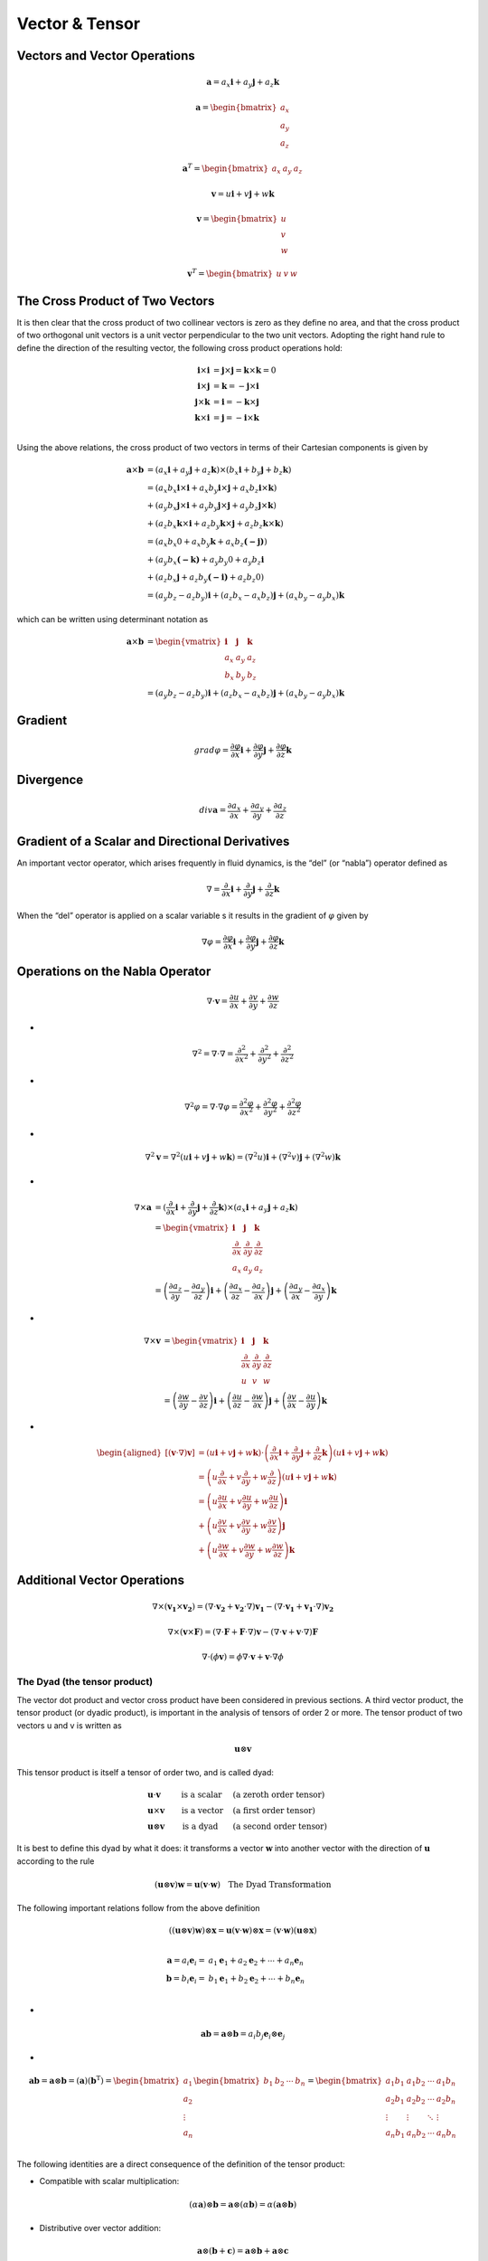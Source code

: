 Vector & Tensor
==================================

Vectors and Vector Operations
---------------------------------
.. math:: 
  \mathbf{a}=a_{x}\mathbf{i}+a_{y}\mathbf{j}+a_{z}\mathbf{k}

.. math:: 
  \mathbf{a}=\begin{bmatrix}
   a_{x} \\
   a_{y}\\
   a_{z}
  \end{bmatrix}  
  
.. math:: 
  \mathbf{a}^{T}=\begin{bmatrix}
   a_{x} &
   a_{y} &
   a_{z}
  \end{bmatrix}
  
.. math:: 
  \mathbf{v}=u\mathbf{i}+v\mathbf{j}+w\mathbf{k}

.. math:: 
  \mathbf{v}=\begin{bmatrix}
   u \\
   v\\
   w
  \end{bmatrix}  
  
.. math:: 
  \mathbf{v}^{T}=\begin{bmatrix}
   u &
   v &
   w
  \end{bmatrix}  


The Cross Product of Two Vectors
---------------------------------
It is then clear that the cross product of two collinear vectors is zero as they
define no area, and that the cross product of two orthogonal unit vectors is a unit
vector perpendicular to the two unit vectors. Adopting the right hand rule to define
the direction of the resulting vector, the following cross product operations hold:

.. math:: 
  \begin{align}
    \mathbf{i}\times \mathbf{i}&=\mathbf{j}\times \mathbf{j}=\mathbf{k}\times \mathbf{k}=0 \\
    \mathbf{i}\times \mathbf{j}&=\mathbf{k}=-\mathbf{j}\times \mathbf{i}\\
    \mathbf{j}\times \mathbf{k}&=\mathbf{i}=-\mathbf{k}\times \mathbf{j} \\
    \mathbf{k}\times \mathbf{i}&=\mathbf{j}=-\mathbf{i}\times \mathbf{k} \\
  \end{align}

Using the above relations, the cross product of two vectors in terms of their
Cartesian components is given by

.. math::
  \begin{align}
  \mathbf{a}\times \mathbf{b}&=(a_{x}\mathbf{i}+a_{y}\mathbf{j}+a_{z}\mathbf{k}) \times (b_{x}\mathbf{i}+b_{y}\mathbf{j}+b_{z}\mathbf{k})\\
  &=(a_{x}b_{x}\mathbf{i}\times\mathbf{i}+a_{x}b_{y}\mathbf{i}\times\mathbf{j}+a_{x}b_{z}\mathbf{i}\times\mathbf{k})\\
  &+(a_{y}b_{x}\mathbf{j}\times\mathbf{i}+a_{y}b_{y}\mathbf{j}\times\mathbf{j}+a_{y}b_{z}\mathbf{j}\times\mathbf{k})\\
  &+(a_{z}b_{x}\mathbf{k}\times\mathbf{i}+a_{z}b_{y}\mathbf{k}\times\mathbf{j}+a_{z}b_{z}\mathbf{k}\times\mathbf{k})\\
  &=(a_{x}b_{x}0+a_{x}b_{y}\mathbf{k}+a_{x}b_{z}\mathbf{(-j)})\\
  &+(a_{y}b_{x}\mathbf{(-k)}+a_{y}b_{y}0+a_{y}b_{z}\mathbf{i}\\
  &+(a_{z}b_{x}\mathbf{j}+a_{z}b_{y}\mathbf{(-i)}+a_{z}b_{z}0)\\
  &=(a_{y}b_{z}-a_{z}b_{y})\mathbf{i}
  +(a_{z}b_{x}-a_{x}b_{z})\mathbf{j}
  +(a_{x}b_{y}-a_{y}b_{x})\mathbf{k}  
  \end{align}

which can be written using determinant notation as
  
.. math::
  \begin{align}
  \mathbf{a}\times \mathbf{b}&= 
      \begin{vmatrix}
        \mathbf{i}& \mathbf{j} & \mathbf{k}\\
        a_{x} &  a_{y}&a_{z}\\
        b_{x} &  b_{y}&b_{z}
      \end{vmatrix} \\ 
      &=(a_{y}b_{z}-a_{z}b_{y})\mathbf{i}
       +(a_{z}b_{x}-a_{x}b_{z})\mathbf{j}
       +(a_{x}b_{y}-a_{y}b_{x})\mathbf{k}
  \end{align}
  
Gradient
-------------

.. math:: 
  grad\varphi =\frac{\partial \varphi}{\partial x}\mathbf{i}+\frac{\partial \varphi}{\partial y}\mathbf{j}+\frac{\partial \varphi}{\partial z}\mathbf{k}
  
Divergence
-------------

.. math:: 
  div \mathbf{a} =\frac{\partial a_{x} }{\partial x}+\frac{\partial a_{y}}{\partial y}+\frac{\partial a_{z}}{\partial z}
  
Gradient of a Scalar and Directional Derivatives  
--------------------------------------------------

An important vector operator, which arises frequently in fluid dynamics, is the “del”
(or “nabla”) operator defined as

.. math:: 
  \nabla=\frac{\partial}{\partial x} \mathbf{i}+\frac{\partial}{\partial y} \mathbf{j}+\frac{\partial}{\partial z} \mathbf{k}
  
When the “del” operator is applied on a scalar variable s it results in the gradient of :math:`\varphi` given by

.. math:: 
  \nabla\varphi=\frac{\partial\varphi}{\partial x} \mathbf{i}+\frac{\partial\varphi}{\partial y} \mathbf{j}+\frac{\partial\varphi}{\partial z} \mathbf{k}
  
Operations on the Nabla Operator
--------------------------------------------------  

.. math:: 
  \nabla \cdot \mathbf{v}=\frac{\partial u}{\partial x}+\frac{\partial v}{\partial y}+\frac{\partial w}{\partial z}
  
-  
  
.. math:: 
  \nabla^{2} =\nabla \cdot \nabla=\frac{\partial^{2} }{\partial x^{2}}+\frac{\partial^{2}}{\partial y^{2}}+\frac{\partial^{2}}{\partial z^{2}}

-
  
.. math:: 
  \nabla^{2}\varphi  =\nabla \cdot \nabla{\varphi}=\frac{\partial^{2}{\varphi} }{\partial x^{2}}+\frac{\partial^{2}{\varphi}}{\partial y^{2}}+\frac{\partial^{2}{\varphi}}{\partial z^{2}}  

-
  
.. math::
  \nabla^{2}\mathbf{v}=\nabla^{2}(u\mathbf{i}+v\mathbf{j}+w\mathbf{k}) =(\nabla^{2}u)\mathbf{i}+(\nabla^{2}v)\mathbf{j}+(\nabla^{2}w)\mathbf{k}  

-
  
.. math::
  \begin{align}
  \nabla\times \mathbf{a}&=(\cfrac{\partial}{\partial x} \mathbf{i}+\cfrac{\partial}{\partial y} \mathbf{j}+\cfrac{\partial}{\partial z} \mathbf{k})
   \times (a_{x} \mathbf{i}+a_{y}\mathbf{j}+a_{z}\mathbf{k}) \\
  &=\begin{vmatrix}
    \mathbf{i}& \mathbf{j} & \mathbf{k}\\
    \cfrac{\partial}{\partial x}& \cfrac{\partial}{\partial y} & \cfrac{\partial}{\partial z}\\
    a_{x} &  a_{y}&a_{z}
  \end{vmatrix}\\  
  &=\left ( \cfrac{\partial a_{z} }{\partial y} -\cfrac{\partial a_{y}}{\partial z}\right ) \mathbf{i}+
    \left ( \cfrac{\partial a_{x} }{\partial z} -\cfrac{\partial a_{z}}{\partial x}\right ) \mathbf{j}+
    \left ( \cfrac{\partial a_{y} }{\partial x} -\cfrac{\partial a_{x}}{\partial y}\right ) \mathbf{k}  
  \end{align} 

-
  
.. math::
  \begin{align}
  \nabla\times \mathbf{v}&=
  \begin{vmatrix}
    \mathbf{i}& \mathbf{j} & \mathbf{k}\\
    \cfrac{\partial}{\partial x}& \cfrac{\partial}{\partial y} & \cfrac{\partial}{\partial z}\\
    u &  v&w
  \end{vmatrix}\\
  &=\left ( \cfrac{\partial w }{\partial y} -\cfrac{\partial v}{\partial z}\right ) \mathbf{i}+
    \left ( \cfrac{\partial u }{\partial z} -\cfrac{\partial w}{\partial x}\right ) \mathbf{j}+
    \left ( \cfrac{\partial v }{\partial x} -\cfrac{\partial u}{\partial y}\right ) \mathbf{k}  
  \end{align}      

-
  
.. math::  
  \begin{aligned}
  {[(\mathbf{v} \cdot \nabla) \mathbf{v}] } & =(u \mathbf{i}+v \mathbf{j}+w \mathbf{k}) \cdot\left(\frac{\partial}{\partial x} \mathbf{i}+\frac{\partial}{\partial y} \mathbf{j}+\frac{\partial}{\partial z} \mathbf{k}\right)(u \mathbf{i}+v \mathbf{j}+w \mathbf{k}) \\
  & =\left(u \frac{\partial}{\partial x}+v \frac{\partial}{\partial y}+w \frac{\partial}{\partial z}\right)(u \mathbf{i}+v \mathbf{j}+w \mathbf{k}) \\
  & =\left(u \frac{\partial u}{\partial x}+v \frac{\partial u}{\partial y}+w \frac{\partial u}{\partial z}\right) \mathbf{i} \\
  & +\left(u \frac{\partial v}{\partial x}+v \frac{\partial v}{\partial y}+w \frac{\partial v}{\partial z}\right) \mathbf{j} \\
  & +\left(u \frac{\partial w}{\partial x}+v \frac{\partial w}{\partial y}+w \frac{\partial w}{\partial z}\right) \mathbf{k}
  \end{aligned}  
  
Additional Vector Operations  
--------------------------------------------------

.. math::
  \nabla \times ( \mathbf{v_{1}} \times \mathbf{v_{2}}) =(\nabla\cdot\mathbf{v_{2}}+ \mathbf{v_{2}}\cdot\nabla)\mathbf{v_{1}}-(\nabla\cdot\mathbf{v_{1}}+\mathbf{v_{1}}\cdot\nabla)\mathbf{v_{2}}
  
.. math::
  \nabla \times ( \mathbf{v} \times \mathbf{F}) =(\nabla\cdot\mathbf{F}+ \mathbf{F}\cdot\nabla)\mathbf{v}-(\nabla\cdot\mathbf{v}+\mathbf{v}\cdot\nabla)\mathbf{F}

.. math::
  \nabla \cdot(\phi  \mathbf{v})=\phi \nabla \cdot \mathbf{v}+\mathbf{v} \cdot \nabla \phi
  
The Dyad (the tensor product)
``````````````````````````````````````
The vector dot product and vector cross product have been considered in previous
sections. A third vector product, the tensor product (or dyadic product), is important in
the analysis of tensors of order 2 or more. The tensor product of two vectors u and v is
written as

.. math::
   \mathbf{u} \otimes \mathbf{v}
   
This tensor product is itself a tensor of order two, and is called dyad:

.. math::
  \begin{align}
   &\mathbf{u} \cdot \mathbf{v}   &\text{ is a scalar}\, \quad  &\text{(a zeroth order tensor)}\\
   &\mathbf{u} \times \mathbf{v}  &\text{ is a vector} \quad  &\text{(a first order tensor)}\quad\\
   &\mathbf{u} \otimes \mathbf{v} &\text{ is a dyad }\,\, \quad  &\text{(a second order tensor)}
  \end{align} 

It is best to define this dyad by what it does: it transforms a vector :math:`\mathbf{w}` into another vector
with the direction of :math:`\mathbf{u}` according to the rule

.. math::
  (\mathbf{u} \otimes \mathbf{v})\mathbf{w}=\mathbf{u}(\mathbf{v}\cdot\mathbf{w}) \quad \text{The Dyad Transformation}
  
The following important relations follow from the above definition

.. math::
  ((\mathbf{u} \otimes \mathbf{v})\mathbf{w})\otimes\mathbf{x}=\mathbf{u}(\mathbf{v}\cdot\mathbf{w})\otimes\mathbf{x}=(\mathbf{v}\cdot\mathbf{w})(\mathbf{u}\otimes\mathbf{x})\\

.. math::
  \begin{align}
  \mathbf{a}=a_{i}\mathbf{e}_{i}=&a_{1}\mathbf{e}_{1}+a_{2}\mathbf{e}_{2}+\cdots +a_{n}\mathbf{e}_{n}\\
  \mathbf{b}=b_{i}\mathbf{e}_{i}=&b_{1}\mathbf{e}_{1}+b_{2}\mathbf{e}_{2}+\cdots +b_{n}\mathbf{e}_{n}\\
  \end{align}
  
-

.. math::
  \mathbf{a}\mathbf{b}=\mathbf{a}\otimes \mathbf{b}=a_{i}b_{j}\mathbf{e}_{i}\otimes\mathbf{e}_{j}

-

.. math::
  \mathbf{a}\mathbf{b}=\mathbf{a}\otimes \mathbf{b}=(\mathbf{a})(\mathbf{b}^{\text{T}})
  =\begin{bmatrix}
   a_{1}\\
   a_{2}\\
   \vdots\\
   a_{n}\\
  \end{bmatrix}
  \begin{bmatrix}
   b_{1}&b_{2}&\cdots &b_{n}\\
  \end{bmatrix}
  =\begin{bmatrix}
   a_{1}b_{1}&a_{1}b_{2}&\cdots &a_{1}b_{n}\\
   a_{2}b_{1}&a_{2}b_{2}&\cdots &a_{2}b_{n}\\
   \vdots &\vdots&\ddots &\vdots\\
   a_{n}b_{1}&a_{n}b_{2}&\cdots &a_{n}b_{n}\\
  \end{bmatrix}
  
The following identities are a direct consequence of the definition of the tensor product:

- Compatible with scalar multiplication:

.. math::
  (\alpha\mathbf{a})\otimes\mathbf{b}=\mathbf{a}\otimes(\alpha\mathbf{b})=\alpha(\mathbf{a}\otimes\mathbf{b})
  
- Distributive over vector addition:

.. math::
  \begin{align}
  \mathbf{a}\otimes(\mathbf{b}+\mathbf{c})=\mathbf{a}\otimes\mathbf{b}+\mathbf{a}\otimes\mathbf{c}\\
  (\mathbf{a}+\mathbf{b})\otimes\mathbf{c}=\mathbf{a}\otimes\mathbf{c}+\mathbf{b}\otimes\mathbf{c}\\
  \end{align}
  
Product of dyadic and vector 
There are four operations defined on a vector and dyadic, constructed from the products defined on vectors. 

Dot product

.. math::
  \begin{align}
  \mathbf{c}\cdot(\mathbf{a}\otimes\mathbf{b})=(\mathbf{c}\cdot\mathbf{a})\mathbf{b}\\
  (\mathbf{a}\otimes\mathbf{b})\cdot\mathbf{c}=\mathbf{a}(\mathbf{b}\cdot\mathbf{c})\\
  \end{align}


Cross product

.. math::
  \begin{align}
  \mathbf{c}\times(\mathbf{a}\otimes\mathbf{b})=(\mathbf{c}\times\mathbf{a})\otimes\mathbf{b}\\
  (\mathbf{a}\otimes\mathbf{b})\times\mathbf{c}=\mathbf{a}\otimes(\mathbf{b}\times\mathbf{c})\\
  \end{align}

Tensors and Tensor Operation 
--------------------------------------------------
Tensors can be thought of as extensions to the ideas already used when defining
quantities like scalars and vectors. A scalar is a tensor of rank zero, and a
vector is a tensor of rank one. Tensors of higher rank (2, 3, etc.) can be developed
and their main use is to manipulate and transform sets of equations. 

Let :math:`x`, :math:`y` and :math:`z` represent the directions in an orthonormal Cartesian coordinate
system, then the stress tensor :math:`\tau` and its transpose designated with superscript :math:`T({\tau}^{T})`
are represented in terms of their components as

.. math::
  \tau=\begin{bmatrix}
  \tau_{xx}& \tau_{xy} & \tau_{xz}\\
  \tau_{yx}& \tau_{yy} & \tau_{yz}\\
  \tau_{zx}& \tau_{zy} & \tau_{zz}\\
  \end{bmatrix}

-
  
.. math::
  \tau^{T}=\begin{bmatrix}
  \tau_{xx}& \tau_{yx} & \tau_{zx}\\
  \tau_{xy}& \tau_{yy} & \tau_{xy}\\
  \tau_{xz}& \tau_{yz} & \tau_{zz}\\
  \end{bmatrix}  
  
Similar to writing a vector in terms of its components, defining the unit vectors :math:`\mathbf{i}`, :math:`\mathbf{j}`,
and :math:`\mathbf{k}` in the :math:`x`, :math:`y` and :math:`z` direction, respectively, the tensor :math:`\tau` given can be
written in terms of its components as 
 
.. math::
  \begin{align}
  \boldsymbol{\tau}
  & = \mathbf{ii}\tau_{xx}+\mathbf{ij}\tau_{xy}+\mathbf{ik}\tau_{xz}\\
     & + \mathbf{ji}\tau_{yx}+\mathbf{jj}\tau_{yy}+\mathbf{jk}\tau_{yz}\\
     & + \mathbf{ki}\tau_{zx}+\mathbf{kj}\tau_{zy}+\mathbf{kk}\tau_{zz}\\
  \end{align}
  
Second Order Tensors
``````````````````````````````````  
A second-order tensor :math:`\mathbf{T}` may be defined as an operator that acts on a vector :math:`\mathbf{u}` generating
another vector :math:`\mathbf{v}`, so that :math:`\mathbf{T}(\mathbf{u})=\mathbf{v}` or

.. math::
  \mathbf{T}(\mathbf{u})  = \mathbf{v} \quad or \quad  \mathbf{T}\cdot {\mathbf{u}} = \mathbf{v} \quad or \quad \mathbf{T}{\mathbf{u}}  = \mathbf{v}
  
  
Second Order Tensor as a Dyadic
``````````````````````````````````
In what follows, it will be shown that a second order tensor can always be written as a
dyadic involving the Cartesian base vectors :math:`\mathbf{e}_{i}`

Consider an arbitrary second-order tensor :math:`\mathbf{T}` which operates on :math:`\mathbf{a}` to produce :math:`\mathbf{b}`, :math:`\mathbf{T}(\mathbf{a})=\mathbf{b}`,
or :math:`\mathbf{T}(a_{i}\mathbf{e}_{i})=\mathbf{b}`. From the linearity of :math:`\mathbf{T}`, 

.. math::
  a_{1}\mathbf{T}(\mathbf{e}_{1})+a_{2}\mathbf{T}(\mathbf{e}_{2})+a_{3}\mathbf{T}(\mathbf{e}_{3})=\mathbf{b}
  
Just as :math:`\mathbf{T}` transforms :math:`\mathbf{a}` into :math:`\mathbf{b}`, it transforms the base vectors :math:`\mathbf{e}_{i}` into some other vectors;
suppose that :math:`\mathbf{T}(\mathbf{e}_{1})=\mathbf{u},\mathbf{T}(\mathbf{e}_{2})=\mathbf{v},\mathbf{T}(\mathbf{e}_{3})=\mathbf{w}`, then  

.. math::
  \begin{aligned}
  \mathbf{b} & =a_{1} \mathbf{u}+a_{2} \mathbf{v}+a_{3} \mathbf{w} \\
  & =\left(\mathbf{a} \cdot \mathbf{e}_{1}\right) \mathbf{u}+\left(\mathbf{a} \cdot \mathbf{e}_{2}\right) \mathbf{v}+\left(\mathbf{a} \cdot \mathbf{e}_{3}\right) \mathbf{w} \\
  & =\left(\mathbf{u} \otimes \mathbf{e}_{1}\right)\cdot  \mathbf{a}+\left(\mathbf{v} \otimes \mathbf{e}_{2}\right)\cdot  \mathbf{a}+\left(\mathbf{w} \otimes \mathbf{e}_{3}\right)\cdot  \mathbf{a} \\
  & =\left[\mathbf{u} \otimes \mathbf{e}_{1}+\mathbf{v} \otimes \mathbf{e}_{2}+\mathbf{w} \otimes \mathbf{e}_{3}\right] \cdot \mathbf{a}
  \end{aligned}
  
and so

.. math::
  \begin{align}
  &\mathbf{T}(\mathbf{a})=\mathbf{T}\cdot\mathbf{a}=\mathbf{b}=(\mathbf{u} \otimes \mathbf{e}_{1}+\mathbf{v} \otimes \mathbf{e}_{2}+\mathbf{w} \otimes \mathbf{e}_{3})\cdot \mathbf{a}\\
  &\Longrightarrow \mathbf{T}=\mathbf{u} \otimes \mathbf{e}_{1}+\mathbf{v} \otimes \mathbf{e}_{2}+\mathbf{w} \otimes \mathbf{e}_{3}
  \end{align}
  
which is indeed a dyadic.

.. math::
  \mathbf{u}=u_{i}\mathbf{e}_{i}\quad \mathbf{v}=v_{i}\mathbf{e}_{i}\quad \mathbf{w}=w_{i}\mathbf{e}_{i}

-
  
.. math::  
  \begin{align}
  \mathbf{T}&=\mathbf{u} \otimes \mathbf{e}_{1}+\mathbf{v} \otimes \mathbf{e}_{2}+\mathbf{w} \otimes \mathbf{e}_{3}\\
  &=(u_{i}\mathbf{e}_{i})\otimes \mathbf{e}_{1}+(v_{i}\mathbf{e}_{i})\otimes \mathbf{e}_{2}+(w_{i}\mathbf{e}_{i})\otimes \mathbf{e}_{3}\\
  &=(T_{i1}\mathbf{e}_{i})\otimes \mathbf{e}_{1}+(T_{i2}\mathbf{e}_{i})\otimes \mathbf{e}_{2}+(T_{i3}\mathbf{e}_{i})\otimes \mathbf{e}_{3}\\
  &=(T_{ij}\mathbf{e}_{i})\otimes \mathbf{e}_{j}\\
  &=T_{ij}(\mathbf{e}_{i}\otimes \mathbf{e}_{j})  
  \end{align}
  
Cartesian components of a Second Order Tensor 

.. math::
  \mathbf{T}\cdot\mathbf{e}_{k} =T_{ij}(\mathbf{e}_{i}\otimes \mathbf{e}_{j})\cdot\mathbf{e}_{k}=
  T_{ij}\mathbf{e}_{i}(\mathbf{e}_{j}\cdot\mathbf{e}_{k})=T_{ij}\mathbf{e}_{i}\delta_{jk} =T_{ik}\mathbf{e}_{i}\\
  
-
  
.. math::
  \mathbf{e}_{m}\cdot(\mathbf{T}\cdot\mathbf{e}_{k}) =\mathbf{e}_{m}\cdot(T_{ik}\mathbf{e}_{i})
  =T_{ik}(\mathbf{e}_{m}\cdot\mathbf{e}_{i})=T_{ik}\delta_{mi}=T_{mk}\\

-
  
.. math::
  \mathbf{e}_{i}\cdot(\mathbf{T}\cdot\mathbf{e}_{j})=\mathbf{e}_{i}\cdot\mathbf{T}\cdot\mathbf{e}_{j}=T_{ij}\\

Matrix multiplication is associative
Even though matrix multiplication is not commutative, it is associative in the following sense. If :math:`\mathbf{A}`
is an :math:`m\times p` matrix, :math:`\mathbf{B}` is a :math:`p\times q` matrix, and :math:`\mathbf{C}` is a :math:`q\times n` matrix, then

.. math::
  \mathbf{A}(\mathbf{B}\mathbf{C})=(\mathbf{A}\mathbf{B})\mathbf{C}

Tensor Product of Matrices
``````````````````````````````````
#. `Tensor Product of Matrices <https://stemandmusic.in/maths/mvt-algebra/matrixTP.php>`_

- Tensor Product is a Special Type of Kronecker Product carried out between a Co-Vector (Row Matrix) and Some Other Tensor whose Rank is Greater than or Equal to 1.
- Tensor Product Always increases the Rank of the Tensor that the Co-Vector is operating upon.
- Tensor Product of 2 Vectors/Column Matrices is also called Outer Product of Vectors.
- Let's consider 2 Column Matrices (or Vectors), a :math:`m \times 1` Matrix :math:`\mathbf{A}` and a :math:`n \times 1` Matrix :math:`\mathbf{B}` given as follows

.. math::
  \begin{align}
  \mathbf{A}=\begin{bmatrix}
   a_{1} \\
   a_{2} \\
   \vdots \\
   a_{m} \\
  \end{bmatrix}
  \quad 
  \mathbf{B}=\begin{bmatrix}
   a_{1} \\
   a_{2} \\
   \vdots \\
   a_{m} \\
  \end{bmatrix}
  \end{align}
  
The Tensor Product of Vector Matrix :math:`\mathbf{A}` with Vector Matrix :math:`\mathbf{B}` is given as

Dyadic Product
`````````````````
#. `Dyadics <https://en.wikipedia.org/wiki/Dyadics>`_
#. `Dyads and Dyadics <https://stemandmusic.in/maths/mvt-algebra/vectorDyad.php>`_

tensor product

.. math::
  \mathbf{u}=\begin{bmatrix}
   u_{1}\\u_{2}\\u_{3}
  \end{bmatrix}=u_{1}\mathbf{i}+u_{2}\mathbf{j}+u_{3}\mathbf{k}
  
- 
 
.. math::  
  \mathbf{v}=\begin{bmatrix}
  v_{1}\\v_{2}\\v_{3}
  \end{bmatrix}=v_{1}\mathbf{i}+v_{2}\mathbf{j}+v_{3}\mathbf{k}  
  
- 
 
.. math::  
  \mathbf{uv}\equiv \mathbf{u\otimes v}=\mathbf{uv^{T} }=\begin{bmatrix}
  u_{1}\\u_{2}\\u_{3}
  \end{bmatrix}\begin{bmatrix}
   v_{1}& v_{2} &v_{3}
  \end{bmatrix}=\begin{bmatrix}
  u_{1}v_{1} &u_{1}v_{2}  &u_{1}v_{3} \\
  u_{2}v_{1} &u_{2}v_{2}  &u_{2}v_{3} \\
  u_{3}v_{1} &u_{3}v_{2}  &u_{3}v_{3} \\
  \end{bmatrix} 
  
- 

.. math::
  \begin{align}
  (\mathbf{a}\mathbf{b})\cdot \mathbf{c} & = \mathbf{a}(\mathbf{b}\cdot \mathbf{c})\\
  \mathbf{a}\cdot (\mathbf{b}\mathbf{c}) & = (\mathbf{a}\cdot \mathbf{b})\mathbf{c}\\
  \end{align}
  
-
  
.. math::  
  \mathbf{i}=\begin{bmatrix}
   1\\0\\0
  \end{bmatrix}\quad
  \mathbf{j}=\begin{bmatrix}
   0\\1\\0
  \end{bmatrix}\quad
  \mathbf{k}=\begin{bmatrix}
   0\\0\\1
  \end{bmatrix}
  
tensor product

.. math:: 
  \begin{matrix}
  \mathbf{ii}\equiv \mathbf{i\otimes i}=\mathbf{ii^{T} }& \mathbf{ij}\equiv \mathbf{i\otimes j}=\mathbf{ij^{T} } & \mathbf{ik}\equiv \mathbf{i\otimes k}=\mathbf{ik^{T} }\\
  \mathbf{ji}\equiv \mathbf{j\otimes i}=\mathbf{ji^{T} }& \mathbf{jj}\equiv \mathbf{j\otimes j}=\mathbf{jj^{T} } & \mathbf{jk}\equiv \mathbf{j\otimes k}=\mathbf{jk^{T} }\\
  \mathbf{ki}\equiv \mathbf{k\otimes i}=\mathbf{ki^{T} }& \mathbf{kj}\equiv \mathbf{k\otimes j}=\mathbf{kj^{T} } & \mathbf{kk}\equiv \mathbf{k\otimes k}=\mathbf{kk^{T} }\\
  \end{matrix}
    
-

.. math:: 
  \mathbf{ii}=\begin{bmatrix}
   1&0&0\\
   0&0&0\\
   0&0&0
  \end{bmatrix} \quad
  \mathbf{ij}=\begin{bmatrix}
   0&1&0\\
   0&0&0\\
   0&0&0
  \end{bmatrix} \quad
  \mathbf{ik}=\begin{bmatrix}
   0&0&1\\
   0&0&0\\
   0&0&0
  \end{bmatrix} 
  
-
  
.. math::  
  \mathbf{ji}=\begin{bmatrix}
   0&0&0\\
   1&0&0\\
   0&0&0
  \end{bmatrix} \quad
  \mathbf{jj}=\begin{bmatrix}
   0&0&0\\
   0&1&0\\
   0&0&0
  \end{bmatrix} \quad
  \mathbf{jk}=\begin{bmatrix}
   0&0&0\\
   0&0&1\\
   0&0&0
  \end{bmatrix}
  
-
  
.. math:: 
  \mathbf{ki}=\begin{bmatrix}
   0&0&0\\
   0&0&0\\
   1&0&0
  \end{bmatrix} \quad
  \mathbf{kj}=\begin{bmatrix}
   0&0&0\\
   0&0&0\\
   0&1&0
  \end{bmatrix} \quad
  \mathbf{kk}=\begin{bmatrix}
   0&0&0\\
   0&0&0\\
   0&0&1
  \end{bmatrix}   

the dyadic product of a vector :math:`\mathbf{v}` by itself, arising in the formulation of the momentum equation of fluid
flow, gives

.. math::
  \begin{align}
  \mathbf{vv} & = (u\mathbf{i}+v\mathbf{j}+w\mathbf{k})\\
  &=uu\mathbf{ii}+uv\mathbf{ij}+uw\mathbf{ik}\\
  &+vu\mathbf{ji}+vv\mathbf{jj}+vw\mathbf{jk}\\
  &+wu\mathbf{ki}+wv\mathbf{kj}+ww\mathbf{kk}\\
  \end{align}
  
-

.. math::
  \mathbf{vv}=\begin{bmatrix}
  uu& uv & uw\\
  vu& vv & vw\\
  wu& wv & ww\\
  \end{bmatrix}  
  
-

.. math::  
  \mathbf{vv}=\begin{bmatrix}
  v_{x}v_{x}& v_{x}v_{y} & v_{x}v_{z}\\
  v_{y}v_{x}& v_{y}v_{y} & v_{y}v_{z}\\
  v_{z}v_{x}& v_{z}v_{y} & v_{z}v_{z}\\
  \end{bmatrix}  
  
-

.. math::  
  \mathbf{vv}=\begin{bmatrix}
    v_{1}v_{1}& v_{1}v_{2} & v_{1}v_{3}\\
    v_{2}v_{1}& v_{2}v_{2} & v_{2}v_{3}\\
    v_{3}v_{1}& v_{3}v_{2} & v_{3}v_{3}\\
  \end{bmatrix} 
  
The Gradient of a Vector Functions
`````````````````````````````````````` 

The gradient of a vector field is defined to be the second-order tensor

.. math::  
  \text {grad }\mathbf{a}=\cfrac{\partial \mathbf{a}}{\partial x_{j}}\otimes \mathbf{e}_{j}
  =\cfrac{\partial {a}_{i}}{\partial x_{j}}\mathbf{e}_{i}\otimes \mathbf{e}_{j} 
  
In matrix notation,

.. math:: 
  \text {grad }\mathbf{a}=\left[\begin{array}{lll}
  \cfrac{\partial a_{1}}{\partial x_{1}} & \cfrac{\partial a_{1}}{\partial x_{2}} & \cfrac{\partial a_{1}}{\partial x_{3}} \\
  \cfrac{\partial a_{2}}{\partial x_{1}} & \cfrac{\partial a_{2}}{\partial x_{2}} & \cfrac{\partial a_{2}}{\partial x_{3}} \\
  \cfrac{\partial a_{3}}{\partial x_{1}} & \cfrac{\partial a_{3}}{\partial x_{2}} & \cfrac{\partial a_{3}}{\partial x_{3}}
  \end{array}\right]
  
Although for a scalar field :math:`\text{grad}\phi` is equivalent to :math:`\nabla \phi`, note that the gradient  of a vector field 
is not the same as :math:`\nabla \otimes \mathbf{a}`. In fact 

.. math::
  (\nabla \otimes \mathbf{a})^{\text{T}}=\text{grad }\mathbf{a} 
  
since

.. math::
  \nabla \otimes \mathbf{a}=\mathbf{e}_{i} \frac{\partial}{\partial x_{i}} \otimes a_{j} \mathbf{e}_{j}=\frac{\partial a_{j}}{\partial x_{i}} \mathbf{e}_{i} \otimes \mathbf{e}_{j}
  
These two different definitions of the gradient of a vector :math:`({\partial a_{i}}/{\partial x_{j}}) \mathbf{e}_{i} \otimes \mathbf{e}_{j}` 
and :math:`({\partial a_{j}}/{\partial x_{i}}) \mathbf{e}_{i} \otimes \mathbf{e}_{j}` , are both commonly used. In what follows, they will be distinguished by
labeling the former as :math:`\text{grad }\mathbf{a}` (which will be called the gradient of :math:`\mathbf{a}` ) and the latter as :math:`\nabla \otimes \mathbf{a}`.

Note the following:

- in much of the literature, :math:`\nabla \otimes \mathbf{a}` is written in the contracted form :math:`\nabla \mathbf{a}`, but the more explicit version is used here.
- some authors define the operation of through :math:`\nabla \otimes(\cdot)\equiv ({\partial (\cdot)}/{\partial x_{i}})\otimes \mathbf{e}_{i}` so that :math:`\nabla \otimes \mathbf{a}=\text{grad}\mathbf{a}=({\partial a_{i}}/{\partial x_{j}}) \mathbf{e}_{i} \otimes \mathbf{e}_{j}`

.. math::
  \begin{align}
  \nabla \otimes(\mathbf{a})&=({\partial (\mathbf{a})}/{\partial x_{i}})\otimes \mathbf{e}_{i}\\
  &=({\partial (a_{j}\mathbf{e}_{j})}/{\partial x_{i}})\otimes \mathbf{e}_{i}\\
  &=({\partial (a_{j})}/{\partial x_{i}})\mathbf{e}_{j}\otimes \mathbf{e}_{i}\\
  &=({\partial a_{i}}/{\partial x_{j}})\mathbf{e}_{i}\otimes \mathbf{e}_{j}\\
  \end{align}
  
The :math:`\nabla {\mathbf{v}}` is a tensor given by

.. math:: 
  \begin{align}
  \nabla {\mathbf{v}}&=\nabla \otimes{\mathbf{v}}=(\nabla) ({\mathbf{v}})^{\text T}\\
  &=\begin{bmatrix}
  \cfrac{\partial }{\partial x}\\
  \cfrac{\partial }{\partial y}\\
  \cfrac{\partial }{\partial z}\\
  \end{bmatrix}
  \begin{bmatrix}
  u&v&w
  \end{bmatrix}=
  \begin{bmatrix}
  \cfrac{\partial u}{\partial x}& \cfrac{\partial v}{\partial x} & \cfrac{\partial w}{\partial x}\\
  \cfrac{\partial u}{\partial y}& \cfrac{\partial v}{\partial y} & \cfrac{\partial w}{\partial y}\\
  \cfrac{\partial u}{\partial z}& \cfrac{\partial v}{\partial z} & \cfrac{\partial w}{\partial z}\\
  \end{bmatrix}
  \end{align}
  
-

.. math::  
  \begin{align}
  \nabla \mathbf{v} & = (\cfrac {\partial }{\partial x}\mathbf{i}+\cfrac {\partial }{\partial y}\mathbf{j}+\cfrac {\partial }{\partial z}\mathbf{k})(u\mathbf{i}+v\mathbf{j}+w\mathbf{k})\\
  &=\cfrac{\partial u}{\partial x}\mathbf{ii}+\cfrac{\partial v}{\partial x}\mathbf{ij}+\cfrac{\partial w}{\partial x}\mathbf{ik}\\
  &+\cfrac{\partial u}{\partial y}\mathbf{ji}+\cfrac{\partial v}{\partial y}\mathbf{jj}+\cfrac{\partial w}{\partial y}\mathbf{jk}\\
  &+\cfrac{\partial u}{\partial z}\mathbf{ki}+\cfrac{\partial v}{\partial z}\mathbf{kj}+\cfrac{\partial w}{\partial z}\mathbf{kk}\\
  \end{align}  
  
-

.. math::   
  \nabla \mathbf{v}=\begin{bmatrix}
  \cfrac{\partial u}{\partial x}& \cfrac{\partial v}{\partial x} & \cfrac{\partial w}{\partial x}\\
  \cfrac{\partial u}{\partial y}& \cfrac{\partial v}{\partial y} & \cfrac{\partial w}{\partial y}\\
  \cfrac{\partial u}{\partial z}& \cfrac{\partial v}{\partial z} & \cfrac{\partial w}{\partial z}\\
  \end{bmatrix} 
  
-

.. math:: 
  \text{grad}\mathbf{v}=(\nabla \mathbf{v})^{\text T}=\begin{bmatrix}
  \cfrac{\partial u}{\partial x}& \cfrac{\partial v}{\partial x} & \cfrac{\partial w}{\partial x}\\
  \cfrac{\partial u}{\partial y}& \cfrac{\partial v}{\partial y} & \cfrac{\partial w}{\partial y}\\
  \cfrac{\partial u}{\partial z}& \cfrac{\partial v}{\partial z} & \cfrac{\partial w}{\partial z}\\
  \end{bmatrix}^{\text T} = \begin{bmatrix}
  \cfrac{\partial u}{\partial x}& \cfrac{\partial u}{\partial y} & \cfrac{\partial u}{\partial z}\\
  \cfrac{\partial v}{\partial x}& \cfrac{\partial v}{\partial y} & \cfrac{\partial v}{\partial z}\\
  \cfrac{\partial w}{\partial x}& \cfrac{\partial w}{\partial y} & \cfrac{\partial w}{\partial z}\\
  \end{bmatrix}
  
-

.. math:: 
  \nabla \mathbf{v}=\begin{bmatrix}
  \cfrac{\partial v_{1}}{\partial x_{1}}& \cfrac{\partial v_{2}}{\partial x_{1}} & \cfrac{\partial v_{3}}{\partial x_{1}}\\
  \cfrac{\partial v_{1}}{\partial x_{2}}& \cfrac{\partial v_{2}}{\partial x_{2}} & \cfrac{\partial v_{3}}{\partial x_{2}}\\
  \cfrac{\partial v_{1}}{\partial x_{3}}& \cfrac{\partial v_{2}}{\partial x_{3}} & \cfrac{\partial v_{3}}{\partial x_{3}}\\
  \end{bmatrix} \quad or\quad \left.(\nabla \mathbf{v})\right|_{i,j}=\cfrac{\partial v_{j}}{\partial x_{i}}  
  
Divergence of Tensor Functions
`````````````````````````````````````` 
the divergence of a second order tensor :math:`\mathbf{T}` is defined to be the vector

.. math::
  \begin{align}
  \text{div}\mathbf{T} & = \text{grad}\mathbf{T}:\mathbf{I}  = \cfrac{\partial \mathbf{T}}{\partial x_{i}}\mathbf{e}_{i}  = \cfrac{\partial ({T_{jk}\mathbf{e}_{j}\otimes \mathbf{e}_{k})}}{\partial x_{i}}\mathbf{e}_{i}  = \cfrac{\partial ({T_{jk})}}{\partial x_{i}}(\mathbf{e}_{j}\otimes \mathbf{e}_{k})\mathbf{e}_{i} \\
  &= \cfrac{\partial ({T_{jk})}}{\partial x_{i}}\mathbf{e}_{j}(\mathbf{e}_{k}\cdot\mathbf{e}_{i})\\
  &= \cfrac{\partial ({T_{ji})}}{\partial x_{i}}\mathbf{e}_{j}\\
  &= \cfrac{\partial ({T_{ij})}}{\partial x_{j}}\mathbf{e}_{i}\\
  \end{align}
  
One also has

.. math::
  \begin{align}
  \nabla \cdot \mathbf{T} & = \left ( \mathbf{e}_{i}\cfrac{\partial}{\partial x_{i}} \right )\cdot  \left (  {T_{jk}\mathbf{e}_{j}\otimes \mathbf{e}_{k}}\right ) \\
  &= \left ( \cfrac{\partial T_{jk}}{\partial x_{i}} \right )\mathbf{e}_{i}\cdot  \left (  {\mathbf{e}_{j}\otimes \mathbf{e}_{k}}\right ) \\
  &= \left ( \cfrac{\partial T_{jk}}{\partial x_{i}} \right )(\mathbf{e}_{i}\cdot \mathbf{e}_{j}) \mathbf{e}_{k} \\
  &= \left ( \cfrac{\partial T_{ik}}{\partial x_{i}} \right ) \mathbf{e}_{k} \\
  &= \cfrac{\partial\left ( { T_{ji}} \right )}{{\partial x_{j}}} \mathbf{e}_{i} \\
  \end{align}

so that

.. math::
  \text{div}\mathbf{T}  =\nabla \cdot \mathbf{T}^{\text{T}}
  
-
  
.. math::  
  \begin{align}
  \text{div}\mathbf{T} & =
  \cfrac{\partial ({T_{ij})}}{\partial x_{j}}\mathbf{e}_{i}=
  \left \{ \cfrac{\partial ({T_{1j})}}{\partial x_{j}}\right \}\mathbf{e}_{1}+
  \left \{ \cfrac{\partial ({T_{2j})}}{\partial x_{j}}\right \}\mathbf{e}_{2}+
  \left \{ \cfrac{\partial ({T_{3j})}}{\partial x_{j}}\right \}\mathbf{e}_{3} \\
  &=\left \{ \cfrac{\partial ({T_{11})}}{\partial x_{1}}
            +\cfrac{\partial ({T_{12})}}{\partial x_{2}}
            +\cfrac{\partial ({T_{13})}}{\partial x_{3}}\right \}\mathbf{e}_{1}\\
  &+\left \{ \cfrac{\partial ({T_{21})}}{\partial x_{1}}
            +\cfrac{\partial ({T_{22})}}{\partial x_{2}}
            +\cfrac{\partial ({T_{23})}}{\partial x_{3}}\right \}\mathbf{e}_{2}\\
  &+\left \{ \cfrac{\partial ({T_{31})}}{\partial x_{1}}
            +\cfrac{\partial ({T_{32})}}{\partial x_{2}}
            +\cfrac{\partial ({T_{33})}}{\partial x_{3}}\right \}\mathbf{e}_{3}\\
  \end{align}

-
  
.. math::  
  \text{div}\mathbf{T} = \begin{bmatrix}
   \cfrac{\partial {T_{11}}}{\partial x_{1}}
  +\cfrac{\partial {T_{12}}}{\partial x_{2}}
  +\cfrac{\partial {T_{13}}}{\partial x_{3}}\\
   \cfrac{\partial {T_{21}}}{\partial x_{1}}
  +\cfrac{\partial {T_{22}}}{\partial x_{2}}
  +\cfrac{\partial {T_{23}}}{\partial x_{3}}\\
   \cfrac{\partial {T_{31}}}{\partial x_{1}}
  +\cfrac{\partial {T_{32}}}{\partial x_{2}}
  +\cfrac{\partial {T_{33}}}{\partial x_{3}}\\
  \end{bmatrix}
  
-
  
.. math::  
  \begin{align}
  \nabla \cdot \mathbf{T} & =
  \cfrac{\partial\left ( { T_{ji}} \right )}{{\partial x_{j}}} \mathbf{e}_{i}=
  \left \{ \cfrac{\partial ({T_{j1})}}{\partial x_{j}}\right \}\mathbf{e}_{1}+
  \left \{ \cfrac{\partial ({T_{j2})}}{\partial x_{j}}\right \}\mathbf{e}_{2}+
  \left \{ \cfrac{\partial ({T_{j3})}}{\partial x_{j}}\right \}\mathbf{e}_{3} \\
  &=\left \{ \cfrac{\partial ({T_{11})}}{\partial x_{1}}
            +\cfrac{\partial ({T_{21})}}{\partial x_{2}}
            +\cfrac{\partial ({T_{31})}}{\partial x_{3}}\right \}\mathbf{e}_{1}\\
  &+\left \{ \cfrac{\partial ({T_{12})}}{\partial x_{1}}
            +\cfrac{\partial ({T_{22})}}{\partial x_{2}}
            +\cfrac{\partial ({T_{32})}}{\partial x_{3}}\right \}\mathbf{e}_{2}\\
  &+\left \{ \cfrac{\partial ({T_{13})}}{\partial x_{1}}
            +\cfrac{\partial ({T_{23})}}{\partial x_{2}}
            +\cfrac{\partial ({T_{33})}}{\partial x_{3}}\right \}\mathbf{e}_{3}\\
  \end{align}
  
-
  
.. math::    
  \nabla \cdot \mathbf{T} = \begin{bmatrix}
   \cfrac{\partial {T_{11}}}{\partial x_{1}}
  +\cfrac{\partial {T_{21}}}{\partial x_{2}}
  +\cfrac{\partial {T_{31}}}{\partial x_{3}}\\
   \cfrac{\partial {T_{12}}}{\partial x_{1}}
  +\cfrac{\partial {T_{22}}}{\partial x_{2}}
  +\cfrac{\partial {T_{32}}}{\partial x_{3}}\\
   \cfrac{\partial {T_{13}}}{\partial x_{1}}
  +\cfrac{\partial {T_{23}}}{\partial x_{2}}
  +\cfrac{\partial {T_{33}}}{\partial x_{3}}\\
  \end{bmatrix}
  
-
  
.. math::    
  \nabla \cdot \mathbf{T} = \begin{bmatrix}
   \cfrac{\partial {T_{xx}}}{\partial x}
  +\cfrac{\partial {T_{yx}}}{\partial y}
  +\cfrac{\partial {T_{zx}}}{\partial z}\\
   \cfrac{\partial {T_{xy}}}{\partial x}
  +\cfrac{\partial {T_{yy}}}{\partial y}
  +\cfrac{\partial {T_{zy}}}{\partial z}\\
   \cfrac{\partial {T_{xz}}}{\partial x}
  +\cfrac{\partial {T_{yz}}}{\partial y}
  +\cfrac{\partial {T_{zz}}}{\partial z}\\
  \end{bmatrix}    
  
-
  
.. math::    
  \text{div}\mathbf{T} = \nabla \cdot (\mathbf{T}^{\text T})=
  \begin{bmatrix}
   \cfrac{\partial {T_{11}}}{\partial x_{1}}
  +\cfrac{\partial {T_{12}}}{\partial x_{2}}
  +\cfrac{\partial {T_{13}}}{\partial x_{3}}\\
   \cfrac{\partial {T_{21}}}{\partial x_{1}}
  +\cfrac{\partial {T_{22}}}{\partial x_{2}}
  +\cfrac{\partial {T_{23}}}{\partial x_{3}}\\
   \cfrac{\partial {T_{31}}}{\partial x_{1}}
  +\cfrac{\partial {T_{32}}}{\partial x_{2}}
  +\cfrac{\partial {T_{33}}}{\partial x_{3}}\\
  \end{bmatrix}
  
 
-
  
.. math::   
  \text{div}\mathbf{T} = \nabla \cdot (\mathbf{T}^{\text T})=
  \begin{bmatrix}
   \cfrac{\partial {T_{xx}}}{\partial x}
  +\cfrac{\partial {T_{xy}}}{\partial y}
  +\cfrac{\partial {T_{xz}}}{\partial z}\\
   \cfrac{\partial {T_{yx}}}{\partial x}
  +\cfrac{\partial {T_{yy}}}{\partial y}
  +\cfrac{\partial {T_{yz}}}{\partial z}\\
   \cfrac{\partial {T_{zx}}}{\partial x}
  +\cfrac{\partial {T_{zy}}}{\partial y}
  +\cfrac{\partial {T_{zz}}}{\partial z}\\
  \end{bmatrix}  
  

 
The dot product of a tensor :math:`\boldsymbol{\tau}` by a vector :math:`\mathbf{v}` results in the following vector:  

.. math:: 
  [\boldsymbol\tau \cdot \mathbf{v}]& = \begin{pmatrix}
     \mathbf{ii}\tau_{xx}+\mathbf{ij}\tau_{xy}+\mathbf{ik}\tau_{xz}\\
   + \mathbf{ji}\tau_{yx}+\mathbf{jj}\tau_{yy}+\mathbf{jk}\tau_{yz}\\
   + \mathbf{ki}\tau_{zx}+\mathbf{kj}\tau_{zy}+\mathbf{kk}\tau_{zz}\\
  \end{pmatrix} 
  \cdot (u\mathbf{i}+v\mathbf{j}+w\mathbf{k})
  
which upon expanding becomes

.. math:: 
  \begin{align}
  [\boldsymbol\tau \cdot \mathbf{v}]& = \begin{pmatrix}
     \mathbf{ii}\tau_{xx}+\mathbf{ij}\tau_{xy}+\mathbf{ik}\tau_{xz}\\
   + \mathbf{ji}\tau_{yx}+\mathbf{jj}\tau_{yy}+\mathbf{jk}\tau_{yz}\\
   + \mathbf{ki}\tau_{zx}+\mathbf{kj}\tau_{zy}+\mathbf{kk}\tau_{zz}\\
  \end{pmatrix} 
  \cdot (u\mathbf{i}+v\mathbf{j}+w\mathbf{k})\\
  &=\begin{pmatrix}
     \mathbf{ii}\tau_{xx}+\mathbf{ij}\tau_{xy}+\mathbf{ik}\tau_{xz}\\
   + \mathbf{ji}\tau_{yx}+\mathbf{jj}\tau_{yy}+\mathbf{jk}\tau_{yz}\\
   + \mathbf{ki}\tau_{zx}+\mathbf{kj}\tau_{zy}+\mathbf{kk}\tau_{zz}\\
  \end{pmatrix} \cdot u\mathbf{i}\\
  &+\begin{pmatrix}
     \mathbf{ii}\tau_{xx}+\mathbf{ij}\tau_{xy}+\mathbf{ik}\tau_{xz}\\
   + \mathbf{ji}\tau_{yx}+\mathbf{jj}\tau_{yy}+\mathbf{jk}\tau_{yz}\\
   + \mathbf{ki}\tau_{zx}+\mathbf{kj}\tau_{zy}+\mathbf{kk}\tau_{zz}\\
  \end{pmatrix} \cdot v\mathbf{j}\\
  &+\begin{pmatrix}
     \mathbf{ii}\tau_{xx}+\mathbf{ij}\tau_{xy}+\mathbf{ik}\tau_{xz}\\
   + \mathbf{ji}\tau_{yx}+\mathbf{jj}\tau_{yy}+\mathbf{jk}\tau_{yz}\\
   + \mathbf{ki}\tau_{zx}+\mathbf{kj}\tau_{zy}+\mathbf{kk}\tau_{zz}\\
  \end{pmatrix} \cdot w\mathbf{k}\\
  \end{align}
  
- 
 
.. math:: 
  \begin{bmatrix}
  \mathbf{ii}\cdot \mathbf{i}=\mathbf{i}& \mathbf{ij}\cdot \mathbf{i}=\mathbf{0} & \mathbf{ik}\cdot \mathbf{i}=\mathbf{0}\\
  \mathbf{ji}\cdot \mathbf{i}=\mathbf{j}&  \mathbf{jj}\cdot \mathbf{i}=\mathbf{0}& \mathbf{jk}\cdot \mathbf{i}=\mathbf{0}\\
  \mathbf{ki}\cdot \mathbf{i}=\mathbf{k}&  \mathbf{kj}\cdot \mathbf{i}=\mathbf{0}&\mathbf{kk}\cdot \mathbf{i}=\mathbf{0}\\
  \mathbf{ii}\cdot \mathbf{j}=\mathbf{0}&\mathbf{ij}\cdot \mathbf{j}=\mathbf{i}&\mathbf{ik}\cdot \mathbf{j}=\mathbf{0}\\
  \mathbf{ji}\cdot \mathbf{j}=\mathbf{0}&\mathbf{jj}\cdot \mathbf{j}=\mathbf{j}&\mathbf{jk}\cdot \mathbf{j}=\mathbf{0}\\
  \mathbf{ki}\cdot \mathbf{j}=\mathbf{0}&\mathbf{kj}\cdot \mathbf{j}=\mathbf{k}&\mathbf{kk}\cdot \mathbf{j}=\mathbf{0}\\
  \mathbf{ii}\cdot \mathbf{k}=\mathbf{0}&\mathbf{ij}\cdot \mathbf{k}=\mathbf{0}&\mathbf{ik}\cdot \mathbf{k}=\mathbf{i}\\
  \mathbf{ji}\cdot \mathbf{k}=\mathbf{0}&\mathbf{jj}\cdot \mathbf{k}=\mathbf{0}&\mathbf{jk}\cdot \mathbf{k}=\mathbf{j}\\
  \mathbf{ki}\cdot \mathbf{k}=\mathbf{0}&\mathbf{kj}\cdot \mathbf{k}=\mathbf{0}&\mathbf{kk}\cdot \mathbf{k}=\mathbf{k}\\
  \end{bmatrix} 
  
- 
 
.. math:: 
  \begin{pmatrix}
     \mathbf{ii}\tau_{xx}+\mathbf{ij}\tau_{xy}+\mathbf{ik}\tau_{xz}\\
   + \mathbf{ji}\tau_{yx}+\mathbf{jj}\tau_{yy}+\mathbf{jk}\tau_{yz}\\
   + \mathbf{ki}\tau_{zx}+\mathbf{kj}\tau_{zy}+\mathbf{kk}\tau_{zz}\\
  \end{pmatrix} \cdot u\mathbf{i}=u(\tau_{xx}\mathbf{i}+\tau_{yx}\mathbf{j}+\tau_{zx}\mathbf{k}) 
  
- 
 
.. math::
  \begin{pmatrix}
   \mathbf{ii}\tau_{xx}+\mathbf{ij}\tau_{xy}+\mathbf{ik}\tau_{xz}\\
  + \mathbf{ji}\tau_{yx}+\mathbf{jj}\tau_{yy}+\mathbf{jk}\tau_{yz}\\
  + \mathbf{ki}\tau_{zx}+\mathbf{kj}\tau_{zy}+\mathbf{kk}\tau_{zz}\\
  \end{pmatrix} \cdot v\mathbf{j}=v(\tau_{xy}\mathbf{i}+\tau_{yy}\mathbf{j}+\tau_{zy}\mathbf{k})\\
  
- 
 
.. math::
  \begin{pmatrix}
   \mathbf{ii}\tau_{xx}+\mathbf{ij}\tau_{xy}+\mathbf{ik}\tau_{xz}\\
  + \mathbf{ji}\tau_{yx}+\mathbf{jj}\tau_{yy}+\mathbf{jk}\tau_{yz}\\
  + \mathbf{ki}\tau_{zx}+\mathbf{kj}\tau_{zy}+\mathbf{kk}\tau_{zz}\\
  \end{pmatrix} \cdot w\mathbf{k}=w(\tau_{xz}\mathbf{i}+\tau_{yz}\mathbf{j}+\tau_{zz}\mathbf{k})\\  
  
- 
 
.. math::
  \begin{align}
  [\boldsymbol\tau \cdot \mathbf{v}] & = u(\tau_{xx}\mathbf{i}+\tau_{yx}\mathbf{j}+\tau_{zx}\mathbf{k})\\
  &+v(\tau_{xy}\mathbf{i}+\tau_{yy}\mathbf{j}+\tau_{zy}\mathbf{k})\\
  &+w(\tau_{xz}\mathbf{i}+\tau_{yz}\mathbf{j}+\tau_{zz}\mathbf{k})\\
  &=(\tau_{xx}u+\tau_{xy}v+\tau_{xz}w)\mathbf{i}\\
  &+(\tau_{yx}u+\tau_{yy}v+\tau_{yz}w)\mathbf{j}\\
  &+(\tau_{zx}u+\tau_{zy}v+\tau_{zz}w)\mathbf{k}
  \end{align}
  
The above equation can be derived using matrix multiplication as 
 
.. math::
  [\boldsymbol{\tau}\cdot \mathbf{v}]=
  \begin{bmatrix}
    {\tau}_{xx}& {\tau}_{xy} & {\tau}_{xz}\\
    {\tau}_{yx}& {\tau}_{yy} & {\tau}_{yz}\\
    {\tau}_{zx}& {\tau}_{zy} & {\tau}_{zz}\\
  \end{bmatrix}
  \begin{bmatrix}
    u\\ v\\  w\\
  \end{bmatrix}
  =\begin{bmatrix}
    {\tau}_{xx}u+{\tau}_{xy}v+{\tau}_{xz}w\\
    {\tau}_{yx}u+{\tau}_{yy}v+{\tau}_{yz}w\\
    {\tau}_{zx}u+{\tau}_{zy}v+{\tau}_{zz}w\\
  \end{bmatrix}
  
In a similar way the divergence of a tensor :math:`\boldsymbol{\tau}` is found to be a vector given by  

.. math::
  \text{div }\boldsymbol{\tau} = \nabla \cdot (\boldsymbol{\tau}^{\text T})=
  \begin{bmatrix}
   \cfrac{\partial {{\tau}_{xx}}}{\partial x}
  +\cfrac{\partial {{\tau}_{xy}}}{\partial y}
  +\cfrac{\partial {{\tau}_{xz}}}{\partial z}\\
   \cfrac{\partial {{\tau}_{yx}}}{\partial x}
  +\cfrac{\partial {{\tau}_{yy}}}{\partial y}
  +\cfrac{\partial {{\tau}_{yz}}}{\partial z}\\
   \cfrac{\partial {{\tau}_{zx}}}{\partial x}
  +\cfrac{\partial {{\tau}_{zy}}}{\partial y}
  +\cfrac{\partial {{\tau}_{zz}}}{\partial z}\\
  \end{bmatrix}
  
-

.. math::
  [\nabla \cdot \boldsymbol{\tau}^{\text{T}}]=
  \begin{bmatrix}
    \cfrac{\partial }{\partial x}&\cfrac{\partial }{\partial y}  &\cfrac{\partial }{\partial z}
  \end{bmatrix}
  \begin{bmatrix}
    {\tau}_{xx}& {\tau}_{yx} & {\tau}_{zx}\\
    {\tau}_{xy}& {\tau}_{yy} & {\tau}_{zy}\\
    {\tau}_{xz}& {\tau}_{yz} & {\tau}_{zz}\\
  \end{bmatrix}
  =\begin{bmatrix}
    \cfrac{\partial{\tau}_{xx} }{\partial x}+
    \cfrac{\partial{\tau}_{xy} }{\partial y}+
    \cfrac{\partial{\tau}_{xz} }{\partial z}\\
    \cfrac{\partial{\tau}_{yx} }{\partial x}+
    \cfrac{\partial{\tau}_{yy} }{\partial y}+
    \cfrac{\partial{\tau}_{yz} }{\partial z}\\
    \cfrac{\partial{\tau}_{zx} }{\partial x}+
    \cfrac{\partial{\tau}_{zy} }{\partial y}+
    \cfrac{\partial{\tau}_{zz} }{\partial z}\\
  \end{bmatrix}  
  
-

.. math::
  \begin{align}
  [\nabla \cdot \boldsymbol{\tau}] & = (\cfrac{\partial{\tau}_{xx} }{\partial x}+
   \cfrac{\partial{\tau}_{yx} }{\partial y}+
   \cfrac{\partial{\tau}_{zx} }{\partial z})\mathbf{i}\\
  &+(\cfrac{\partial{\tau}_{xy} }{\partial x}+
   \cfrac{\partial{\tau}_{yy} }{\partial y}+
   \cfrac{\partial{\tau}_{zy} }{\partial z})\mathbf{j}\\
  &+(\cfrac{\partial{\tau}_{xz} }{\partial x}+
   \cfrac{\partial{\tau}_{yz} }{\partial y}+
   \cfrac{\partial{\tau}_{zz} }{\partial z})\mathbf{k}
  \end{align}

-

.. math::
  [\nabla \cdot \boldsymbol{\tau}]=
  \begin{bmatrix}
    \cfrac{\partial }{\partial x}&\cfrac{\partial }{\partial y}  &\cfrac{\partial }{\partial z}
  \end{bmatrix}
  \begin{bmatrix}
    {\tau}_{xx}& {\tau}_{xy} & {\tau}_{xz}\\
    {\tau}_{yx}& {\tau}_{yy} & {\tau}_{yz}\\
    {\tau}_{zx}& {\tau}_{zy} & {\tau}_{zz}\\
  \end{bmatrix}
  =\begin{bmatrix}
    \cfrac{\partial{\tau}_{xx} }{\partial x}+
    \cfrac{\partial{\tau}_{yx} }{\partial y}+
    \cfrac{\partial{\tau}_{zx} }{\partial z}\\
    \cfrac{\partial{\tau}_{xy} }{\partial x}+
    \cfrac{\partial{\tau}_{yy} }{\partial y}+
    \cfrac{\partial{\tau}_{zy} }{\partial z}\\
    \cfrac{\partial{\tau}_{xz} }{\partial x}+
    \cfrac{\partial{\tau}_{yz} }{\partial y}+
    \cfrac{\partial{\tau}_{zz} }{\partial z}\\
  \end{bmatrix}\begin{aligned}
  \end{aligned}
  
Double Contraction  
`````````````````````````````````
Double contraction, as the name implies, contracts the tensors twice as much a simple
contraction. Thus, where the sum of the orders of two tensors is reduced by two in the
simple contraction, the sum of the orders is reduced by four in double contraction. The
double contraction is denoted by a colon (:), e.g. :math:`\mathbf{A}:\mathbf{B}`.

.. math::
  \mathbf{A}:\mathbf{B}={A}_{ij}{B}_{ij}

Hadamard product 
`````````````````````````````````

#. `Hadamard product (matrices) <https://en.wikipedia.org/wiki/Hadamard_product_(matrices)>`_  


For two matrices A and B of the same dimension m × n, the Hadamard product 
is a matrix of the same dimension as the operands, with elements given by

.. math::
  (A\circ B)_{ij}=(A\odot B)_{ij}=(A)_{ij}(B)_{ij}
  
Hadamard Product or Element Wise Matrix Multiplication between any number of Matrices can be done if all the Matrices have Same Number of Rows and Same Number of Columns. The Resultant Matrix also has the Same Number of Rows and Columns as the input Matrices.  

.. math::
  A=\begin{bmatrix}
  a_{11}&a_{12}  & \cdots  &a_{1n} \\
  a_{21}&a_{22}  &  \cdots&a_{2n} \\
  \vdots & \vdots  & \ddots  & \vdots\\
  a_{m1}&a_{m2}  & \cdots &a_{mn}
  \end{bmatrix}
  
-
  
.. math::
  B=\begin{bmatrix}
  b_{11}&b_{12}  & \cdots  &b_{1n} \\
  b_{21}&b_{22}  &  \cdots &b_{2n} \\
  \vdots & \vdots  & \ddots  & \vdots\\
  b_{m1}&b_{m2}  & \cdots &b_{mn}
  \end{bmatrix}  
  
-
  
.. math::  
  \begin{align}
  A\circ B  = B\circ A & = \begin{bmatrix}
  a_{11}&a_{12}  & \cdots  &a_{1n} \\
  a_{21}&a_{22}  &  \cdots&a_{2n} \\
  \vdots & \vdots  & \ddots  & \vdots\\
  a_{m1}&a_{m2}  & \cdots &a_{mn}
  \end{bmatrix}\circ
 \begin{bmatrix}
  b_{11}&b_{12}  & \cdots  &b_{1n} \\
  b_{21}&b_{22}  &  \cdots&b_{2n} \\
  \vdots & \vdots  & \ddots  & \vdots\\
  b_{m1}&b_{m2}  & \cdots &b_{mn}
  \end{bmatrix} \\
  & = \begin{bmatrix}
  a_{11}\circ b_{11}&a_{12}\circ b_{12}  & \cdots  &a_{1n}\circ b_{1n} \\
  a_{21}\circ b_{21}&a_{22}\circ b_{22}  &  \cdots&a_{2n}\circ b_{2n} \\
  \vdots & \vdots  & \ddots  & \vdots\\
  a_{m1}\circ b_{m1}&a_{m2}\circ b_{m2}  & \cdots &a_{mn}\circ b_{mn}
  \end{bmatrix}
  \end{align}
  
Double-Dot Product of 2 Matrices
`````````````````````````````````
#. `Double-Dot Product of 2 Matrices <https://stemandmusic.in/maths/mvt-algebra/matrixDDP.php>`_

- Double-Dot Product between any 2 Matrices can be done if Both the Matrices have Same Number of Rows and Same Number of Columns. The Double-Dot Product of 2 Matrices is a Scalar Value.
- The Double-Dot Product of 2 Matrices is calculated by Calculating their Hadamard Product and Adding up all the Elements of the Resulting Matrix. 
- Given 2 :math:`m\times n` Matrices, Matrix :math:`A` having elements :math:`a_{ij}` Matrix :math:`B` having elements :math:`b_{ij}` as following

.. math::  
  A=\begin{bmatrix}
  a_{11}&a_{12}  & \cdots  &a_{1n} \\
  a_{21}&a_{22}  &  \cdots&a_{2n} \\
  \vdots & \vdots  & \ddots  & \vdots\\
  a_{m1}&a_{m2}  & \cdots &a_{mn}
  \end{bmatrix}
  \quad 
  B=\begin{bmatrix}
  b_{11}&b_{12}  & \cdots  &b_{1n} \\
  b_{21}&b_{22}  &  \cdots &b_{2n} \\
  \vdots & \vdots  & \ddots  & \vdots\\
  b_{m1}&b_{m2}  & \cdots &b_{mn}
  \end{bmatrix}  
  
The Double-Dot Product of Matrices :math:`A` and Matrices :math:`B` is calculated as

.. math::  
  \begin{align}
  \mathbf{A}: \mathbf{B}  = \mathbf{B}: \mathbf{A} =a_{ij}\circ b_{ij}& = a_{11} \circ b_{11}+a_{12} \circ b_{12}+\cdots+a_{1 n} \circ b_{1 n}\\
  &+a_{21} \circ b_{21}+a_{22} \circ b_{22}+\cdots+a_{2 n} \circ b_{2 n}\\
  &+\cdots\\
  &+a_{m 1} \circ b_{m 1}+a_{m 2} \circ b_{m 2}+\cdots+a_{m n} \circ b_{m n}
  \end{align}
  
-
  
.. math::  
  \begin{align}
  \mathbf{A}: \mathbf{B}  = \mathbf{B}: \mathbf{A} =a_{ij}\cdot b_{ij}& = a_{11}\cdot   b_{11}+a_{12} \cdot b_{12}+\cdots+a_{1 n} \cdot  b_{1 n}\\
  &+a_{21} \cdot  b_{21}+a_{22} \cdot  b_{22}+\cdots+a_{2 n} \cdot b_{2 n}\\
  &+\cdots\\
  &+a_{m 1} \cdot  b_{m 1}+a_{m 2} \cdot  b_{m 2}+\cdots+a_{m n} \cdot  b_{m n}
  \end{align} 

-
  
.. math::  
  \begin{align}
  \mathbf{A}: \mathbf{B}  = \mathbf{B}: \mathbf{A} =a_{ij} b_{ij}& = a_{11} b_{11}+a_{12}  b_{12}+\cdots+a_{1 n}  b_{1 n}\\
  &+a_{21} b_{21}+a_{22} b_{22}+\cdots+a_{2 n} \cdot b_{2 n}\\
  &+\cdots\\
  &+a_{m 1}  b_{m 1}+a_{m 2}   b_{m 2}+\cdots+a_{m n}  b_{m n}
  \end{align}
  
- Alternative Way to Calculate the Double-Dot Product of 2 Matrices is to find the Trace of following Inner/Dot Product of the 2 Matrices  

.. math:: 
  \begin{align}
  \mathbf{A}: \mathbf{B}  = \mathbf{B}: \mathbf{A}
   =Trace(\mathbf{A}\mathbf{B}^T)=Trace(\mathbf{B}^T\mathbf{A})
   =Trace(\mathbf{B}\mathbf{A}^T)=Trace(\mathbf{A}^T\mathbf{B})
  \end{align}
  
- 

.. math::  
  \begin{align}
  (\mathbf{a}\mathbf{b}):(\mathbf{c}\mathbf{d})=(\mathbf{a}\cdot \mathbf{c})(\mathbf{b}\cdot\mathbf{d})
  \end{align}  
  
Trace (linear algebra)
`````````````````````````````````
#. `Trace (linear algebra) <https://en.wikipedia.org/wiki/Trace_(linear_algebra)>`_

The trace of an :math:`n\times n` square matrix :math:`\mathbf{A}` is defined as

.. math::
  \mathrm{tr}(\mathbf{A})=a_{ii}=a_{11}+a_{22}+\cdots +a_{nn}

The double dot product of two tensors :math:`\boldsymbol{\tau}`  and :math:`\nabla \mathbf{v}` is a scalar computed as

The Divergence Theorem
`````````````````````````````````
Consider an arbitrary differentiable vector field :math:`\mathbf{v}(\mathbf{x},t)` defined in some finite region of
physical space. Let :math:`V` be a volume in this space with a closed surface :math:`S` bounding the
volume, and let the outward normal to this bounding surface be :math:`\mathbf{n}`. The **divergence
theorem of Gauss** states that (in symbolic and index notation)

.. math::
  \int\limits_{S} \mathbf{v}\cdot \mathbf{n}\text{d}S=\int\limits_{V} \text{div }\mathbf{v}\text{d}V
  
-

.. math::
  \int\limits_{S} v_{i}n_{i}\text{d}S = \int\limits_{V} \cfrac{\partial v_{i}}{\partial x_{i}}\text{d}V
  
and one has the following useful identities 

.. math::
  \begin{align}
  \int\limits_{S} \phi\mathbf{v}\cdot \mathbf{n}\text{d}S & = \int\limits_{V} \text{div}(\phi\mathbf{v})\text{d}V\\
  \int\limits_{S} \phi \mathbf{n}\text{d}S & = \int\limits_{V} \text{grad}(\phi)\text{d}V\\
  \int\limits_{S} \mathbf{n}\times \mathbf{v}\text{d}S & = \int\limits_{V} \text{curl}(\mathbf{v})\text{d}V\\
  \end{align}
  
The divergence theorem can be extended to the case of higher-order tensors.

Consider an arbitrary differentiable tensor field :math:`T_{ij\cdots k}(\mathbf{x},t)` defined in some finite region of
physical space. Let :math:`S` be a closed surface bounding a volume :math:`V` in this space, and let the
outward normal to :math:`S` be :math:`\mathbf{n}`. The divergence theorem of Gauss then states that  

.. math::
  \int\limits_{S} T_{i j \cdots k} n_{k} \text{d} S=\int\limits_{V} \frac{\partial T_{i j \cdots k}}{\partial x_{k}} \text{d} V
  
For a second order tensor,

.. math::
  \int\limits_{S} \mathbf{T}\cdot \mathbf{n} \text{d} S  = \int\limits_{V} \text{div } \mathbf{T} \text{d} V
  
-

.. math::
  \int\limits_{S} {T}_{ij}n_{ij} \text{d} S  = \int\limits_{V} \frac{\partial T_{ij}}{\partial x_{j}} \text{d} V
  
One then has the important identities

.. math::
  \begin{align}
  \int\limits_{S} (\phi\mathbf{T})\cdot \mathbf{n} \text{d} S  &= \int\limits_{V} \text{div }(\phi\mathbf{T}) \text{d} V\\
  \int\limits_{S} (\mathbf{u}\otimes \mathbf{n})\text{d} S  &= \int\limits_{V} \text{grad }\mathbf{u} \text{d} V\\
  \int\limits_{S} \mathbf{u}\cdot\mathbf{T}\cdot \mathbf{n} \text{d} S  &= \int\limits_{V} \text{div }(\mathbf{T}^{\text{T}}\cdot \mathbf{u}) \text{d} V\\
  \end{align}